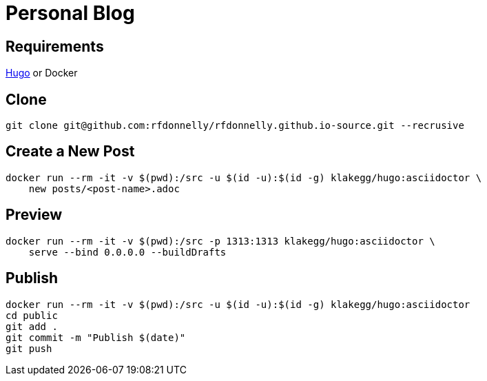 = Personal Blog

== Requirements

https://gohugo.io[Hugo] or Docker

== Clone

[source,sh]
----
git clone git@github.com:rfdonnelly/rfdonnelly.github.io-source.git --recrusive
----

== Create a New Post

[source,sh]
----
docker run --rm -it -v $(pwd):/src -u $(id -u):$(id -g) klakegg/hugo:asciidoctor \
    new posts/<post-name>.adoc
----

== Preview

[source,sh]
----
docker run --rm -it -v $(pwd):/src -p 1313:1313 klakegg/hugo:asciidoctor \
    serve --bind 0.0.0.0 --buildDrafts
----

== Publish

[source,sh]
----
docker run --rm -it -v $(pwd):/src -u $(id -u):$(id -g) klakegg/hugo:asciidoctor
cd public
git add .
git commit -m "Publish $(date)"
git push
----
